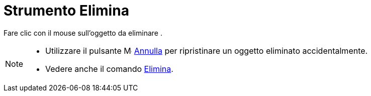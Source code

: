 = Strumento Elimina

Fare clic con il mouse sull'oggetto da eliminare .

[NOTE]
====

* Utilizzare il pulsante image:16px-Menu-edit-undo.svg.png[Menu-edit-undo.svg,width=16,height=16]
xref:/Menu_Modifica.adoc[Annulla] per ripristinare un oggetto eliminato accidentalmente.
* Vedere anche il comando xref:/commands/Comando_Elimina.adoc[Elimina].

====
